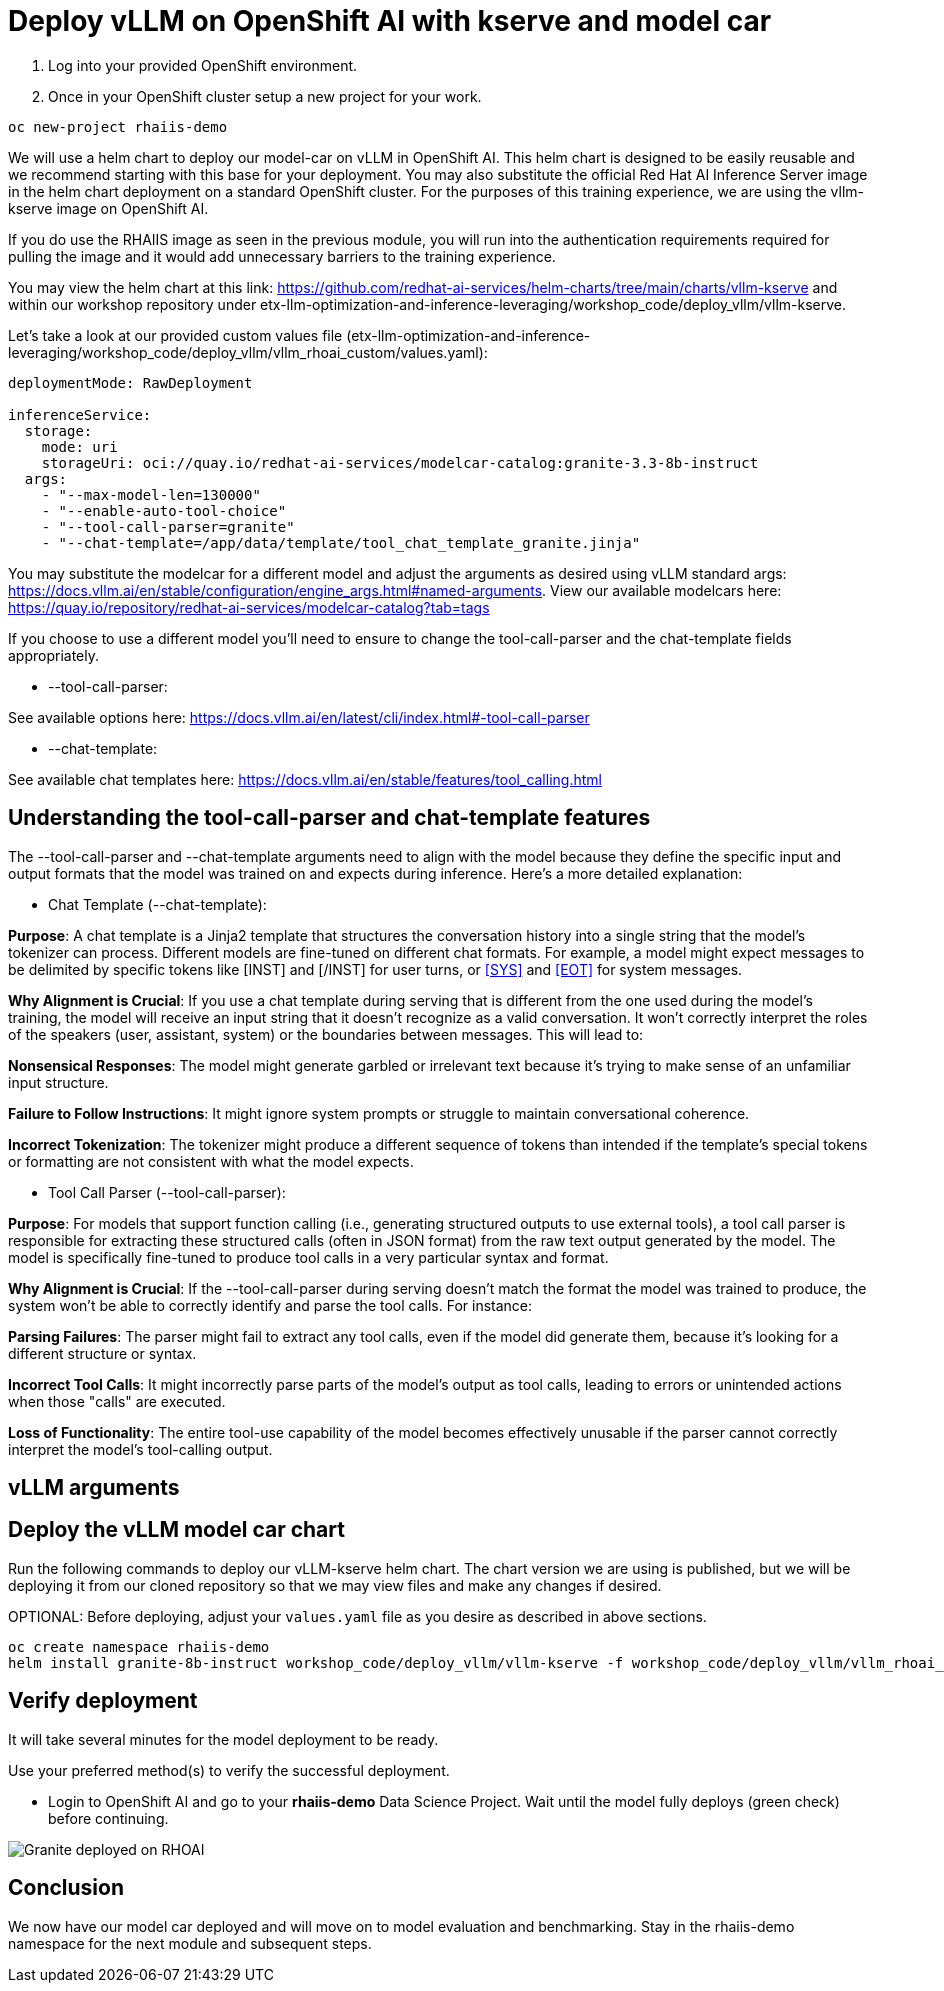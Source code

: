 :imagesdir: ../assets/images

[#deploy-rhoai]
# Deploy vLLM on OpenShift AI with kserve and model car

1. Log into your provided OpenShift environment. 

2. Once in your OpenShift cluster setup a new project for your work.

[source,console,role=execute,subs=attributes+]
----
oc new-project rhaiis-demo
----

We will use a helm chart to deploy our model-car on vLLM in OpenShift AI. This helm chart is designed to be easily reusable and we recommend starting with this base for your deployment. You may also substitute the official Red Hat AI Inference Server image in the helm chart deployment on a standard OpenShift cluster. For the purposes of this training experience, we are using the vllm-kserve image on OpenShift AI. 

If you do use the RHAIIS image as seen in the previous module, you will run into the authentication requirements required for pulling the image and it would add unnecessary barriers to the training experience. 

You may view the helm chart at this link: https://github.com/redhat-ai-services/helm-charts/tree/main/charts/vllm-kserve and within our workshop repository under etx-llm-optimization-and-inference-leveraging/workshop_code/deploy_vllm/vllm-kserve.

Let's take a look at our provided custom values file (etx-llm-optimization-and-inference-leveraging/workshop_code/deploy_vllm/vllm_rhoai_custom/values.yaml):

[source,console,role=execute,subs=attributes+]
----
deploymentMode: RawDeployment

inferenceService:
  storage:
    mode: uri
    storageUri: oci://quay.io/redhat-ai-services/modelcar-catalog:granite-3.3-8b-instruct
  args:
    - "--max-model-len=130000"
    - "--enable-auto-tool-choice"
    - "--tool-call-parser=granite"
    - "--chat-template=/app/data/template/tool_chat_template_granite.jinja"
----

You may substitute the modelcar for a different model and adjust the arguments as desired using vLLM standard args: https://docs.vllm.ai/en/stable/configuration/engine_args.html#named-arguments. View our available modelcars here: https://quay.io/repository/redhat-ai-services/modelcar-catalog?tab=tags

If you choose to use a different model you'll need to ensure to change the tool-call-parser and the chat-template fields appropriately. 

* --tool-call-parser:

See available options here: https://docs.vllm.ai/en/latest/cli/index.html#-tool-call-parser 

* --chat-template:

See available chat templates here: https://docs.vllm.ai/en/stable/features/tool_calling.html 

## Understanding the tool-call-parser and chat-template features

The --tool-call-parser and --chat-template arguments need to align with the model because they define the specific input and output formats that the model was trained on and expects during inference. Here's a more detailed explanation:

* Chat Template (--chat-template):

**Purpose**: A chat template is a Jinja2 template that structures the conversation history into a single string that the model's tokenizer can process. Different models are fine-tuned on different chat formats. For example, a model might expect messages to be delimited by specific tokens like [INST] and [/INST] for user turns, or <<SYS>> and <<EOT>> for system messages.

**Why Alignment is Crucial**: If you use a chat template during serving that is different from the one used during the model's training, the model will receive an input string that it doesn't recognize as a valid conversation. It won't correctly interpret the roles of the speakers (user, assistant, system) or the boundaries between messages. This will lead to:

**Nonsensical Responses**: The model might generate garbled or irrelevant text because it's trying to make sense of an unfamiliar input structure.

**Failure to Follow Instructions**: It might ignore system prompts or struggle to maintain conversational coherence.

**Incorrect Tokenization**: The tokenizer might produce a different sequence of tokens than intended if the template's special tokens or formatting are not consistent with what the model expects.

* Tool Call Parser (--tool-call-parser):

**Purpose**: For models that support function calling (i.e., generating structured outputs to use external tools), a tool call parser is responsible for extracting these structured calls (often in JSON format) from the raw text output generated by the model. The model is specifically fine-tuned to produce tool calls in a very particular syntax and format.

**Why Alignment is Crucial**: If the --tool-call-parser during serving doesn't match the format the model was trained to produce, the system won't be able to correctly identify and parse the tool calls. For instance:

**Parsing Failures**: The parser might fail to extract any tool calls, even if the model did generate them, because it's looking for a different structure or syntax.

**Incorrect Tool Calls**: It might incorrectly parse parts of the model's output as tool calls, leading to errors or unintended actions when those "calls" are executed.

**Loss of Functionality**: The entire tool-use capability of the model becomes effectively unusable if the parser cannot correctly interpret the model's tool-calling output.

## vLLM arguments

## Deploy the vLLM model car chart

Run the following commands to deploy our vLLM-kserve helm chart. The chart version we are using is published, but we will be deploying it from our cloned repository so that we may view files and make any changes if desired.

OPTIONAL: Before deploying, adjust your `values.yaml` file as you desire as described in above sections.

[source,console,role=execute,subs=attributes+]
----
oc create namespace rhaiis-demo
helm install granite-8b-instruct workshop_code/deploy_vllm/vllm-kserve -f workshop_code/deploy_vllm/vllm_rhoai_custom/values.yaml 
----

## Verify deployment

It will take several minutes for the model deployment to be ready.

Use your preferred method(s) to verify the successful deployment.

* Login to OpenShift AI and go to your *rhaiis-demo* Data Science Project. Wait until the model fully deploys (green check) before continuing. 

image::granite-deployed-rhoai.png[Granite deployed on RHOAI]

## Conclusion

We now have our model car deployed and will move on to model evaluation and benchmarking. Stay in the rhaiis-demo namespace for the next module and subsequent steps.
